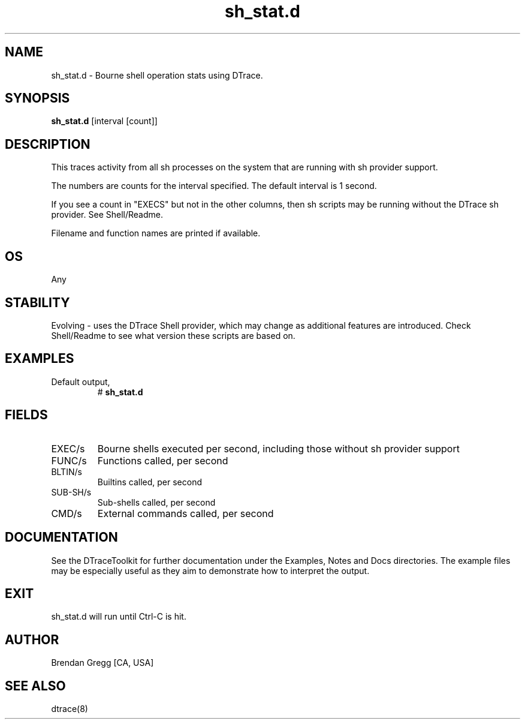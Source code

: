 .TH sh_stat.d 8   "$Date:: 2007-10-03 #$" "USER COMMANDS"
.SH NAME
sh_stat.d - Bourne shell operation stats using DTrace.
.SH SYNOPSIS
.B sh_stat.d
[interval [count]]
.SH DESCRIPTION
This traces activity from all sh processes on the system that are running
with sh provider support.

The numbers are counts for the interval specified. The default interval
is 1 second.

If you see a count in "EXECS" but not in the other columns, then sh
scripts may be running without the DTrace sh provider. See Shell/Readme.

Filename and function names are printed if available.
.SH OS
Any
.SH STABILITY
Evolving - uses the DTrace Shell provider, which may change 
as additional features are introduced. Check Shell/Readme
to see what version these scripts are based on.
.SH EXAMPLES
.TP
Default output,
# 
.B sh_stat.d
.PP
.SH FIELDS
.TP
EXEC/s
Bourne shells executed per second, including
those without sh provider support
.TP
FUNC/s
Functions called, per second
.TP
BLTIN/s
Builtins called, per second
.TP
SUB-SH/s
Sub-shells called, per second
.TP
CMD/s
External commands called, per second
.PP
.SH DOCUMENTATION
See the DTraceToolkit for further documentation under the 
Examples, Notes and Docs directories. The example files may be
especially useful as they aim to demonstrate how to interpret
the output.
.SH EXIT
sh_stat.d will run until Ctrl-C is hit.
.SH AUTHOR
Brendan Gregg
[CA, USA]
.SH SEE ALSO
dtrace(8)
